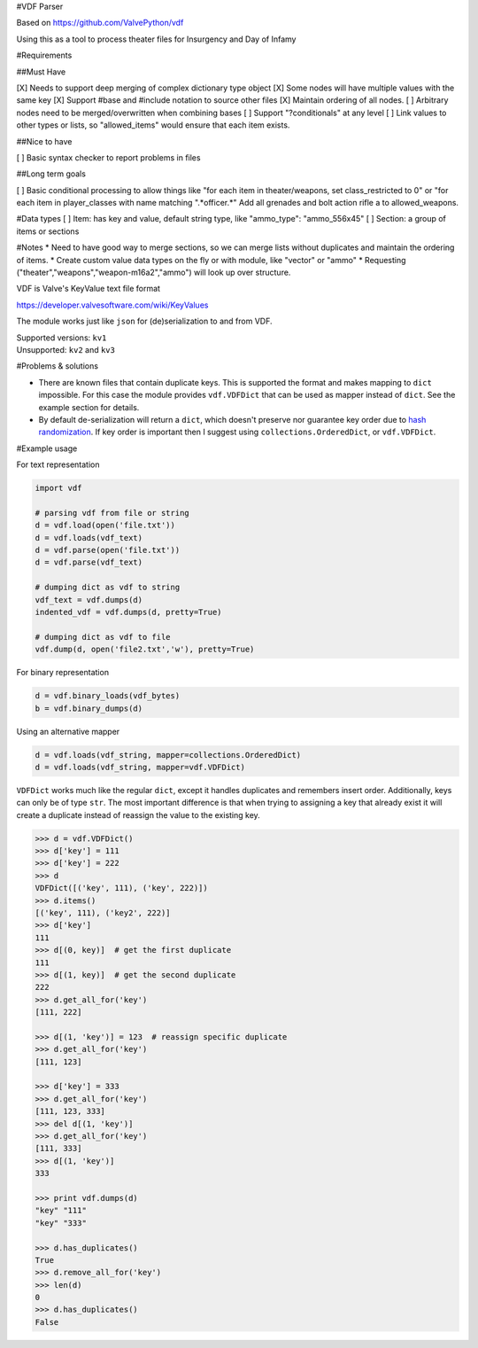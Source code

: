 #VDF Parser

Based on https://github.com/ValvePython/vdf

Using this as a tool to process theater files for Insurgency and Day of Infamy

#Requirements

##Must Have

[X] Needs to support deep merging of complex dictionary type object
[X] Some nodes will have multiple values with the same key
[X] Support #base and #include notation to source other files
[X] Maintain ordering of all nodes.
[ ] Arbitrary nodes need to be merged/overwritten when combining bases
[ ] Support "?conditionals" at any level
[ ] Link values to other types or lists, so "allowed_items" would ensure that each item exists.

##Nice to have

[ ] Basic syntax checker to report problems in files

##Long term goals

[ ] Basic conditional processing to allow things like "for each item in theater/weapons, set class_restricted to 0" or "for each item in player_classes with name matching ".*officer.*" Add all grenades and bolt action rifle a to allowed_weapons.


#Data types
[ ] Item: has key and value, default string type, like "ammo_type": "ammo_556x45"
[ ] Section: a group of items or sections

#Notes
* Need to have good way to merge sections, so we can merge lists without duplicates and maintain the ordering of items.
* Create custom value data types on the fly or with module, like "vector" or "ammo"
* Requesting ("theater","weapons","weapon-m16a2","ammo") will look up over structure.



VDF is Valve's KeyValue text file format

https://developer.valvesoftware.com/wiki/KeyValues

The module works just like ``json`` for (de)serialization to and from VDF.

| Supported versions: ``kv1``
| Unsupported: ``kv2`` and ``kv3``



#Problems & solutions

* There are known files that contain duplicate keys. This is supported the format and
  makes mapping to ``dict`` impossible. For this case the module provides ``vdf.VDFDict``
  that can be used as mapper instead of ``dict``. See the example section for details.

* By default de-serialization will return a ``dict``, which doesn't preserve nor guarantee
  key order due to `hash randomization`_. If key order is important then
  I suggest using ``collections.OrderedDict``, or ``vdf.VDFDict``.

#Example usage

For text representation

.. code:: python

    import vdf

    # parsing vdf from file or string
    d = vdf.load(open('file.txt'))
    d = vdf.loads(vdf_text)
    d = vdf.parse(open('file.txt'))
    d = vdf.parse(vdf_text)

    # dumping dict as vdf to string
    vdf_text = vdf.dumps(d)
    indented_vdf = vdf.dumps(d, pretty=True)

    # dumping dict as vdf to file
    vdf.dump(d, open('file2.txt','w'), pretty=True)


For binary representation

.. code:: python

    d = vdf.binary_loads(vdf_bytes)
    b = vdf.binary_dumps(d)

Using an alternative mapper

.. code:: python

  d = vdf.loads(vdf_string, mapper=collections.OrderedDict)
  d = vdf.loads(vdf_string, mapper=vdf.VDFDict)

``VDFDict`` works much like the regular ``dict``, except it handles duplicates and remembers
insert order. Additionally, keys can only be of type ``str``. The most important difference
is that when trying to assigning a key that already exist it will create a duplicate instead
of reassign the value to the existing key.

.. code:: python

  >>> d = vdf.VDFDict()
  >>> d['key'] = 111
  >>> d['key'] = 222
  >>> d
  VDFDict([('key', 111), ('key', 222)])
  >>> d.items()
  [('key', 111), ('key2', 222)]
  >>> d['key']
  111
  >>> d[(0, key)]  # get the first duplicate
  111
  >>> d[(1, key)]  # get the second duplicate
  222
  >>> d.get_all_for('key')
  [111, 222]

  >>> d[(1, 'key')] = 123  # reassign specific duplicate
  >>> d.get_all_for('key')
  [111, 123]

  >>> d['key'] = 333
  >>> d.get_all_for('key')
  [111, 123, 333]
  >>> del d[(1, 'key')]
  >>> d.get_all_for('key')
  [111, 333]
  >>> d[(1, 'key')]
  333

  >>> print vdf.dumps(d)
  "key" "111"
  "key" "333"

  >>> d.has_duplicates()
  True
  >>> d.remove_all_for('key')
  >>> len(d)
  0
  >>> d.has_duplicates()
  False


.. _DuplicateOrderedDict: https://github.com/rossengeorgiev/dota2_notebooks/blob/master/DuplicateOrderedDict_for_VDF.ipynb

.. _hash randomization: https://docs.python.org/2/using/cmdline.html#envvar-PYTHONHASHSEED
